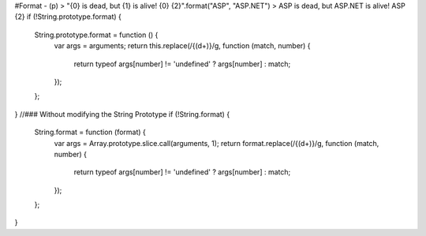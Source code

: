 #Format - (p)
>   "{0} is dead, but {1} is alive! {0} {2}".format("ASP", "ASP.NET")
>    ASP is dead, but ASP.NET is alive! ASP {2}
if (!String.prototype.format) {
    String.prototype.format = function () {
        var args = arguments;
        return this.replace(/{(\d+)}/g, function (match, number) {
            return typeof args[number] != 'undefined' ? args[number] : match;
        });
    };
}
//### Without modifying the String Prototype
if (!String.format) {
    String.format = function (format) {
        var args = Array.prototype.slice.call(arguments, 1);
        return format.replace(/{(\d+)}/g, function (match, number) {
            return typeof args[number] != 'undefined' ? args[number] : match;
        });
    };
}
